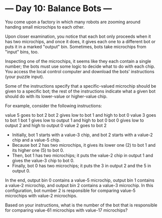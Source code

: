 * --- Day 10: Balance Bots ---

   You come upon a factory in which many robots are zooming around handing
   small microchips to each other.

   Upon closer examination, you notice that each bot only proceeds when it
   has two microchips, and once it does, it gives each one to a different bot
   or puts it in a marked "output" bin. Sometimes, bots take microchips from
   "input" bins, too.

   Inspecting one of the microchips, it seems like they each contain a single
   number; the bots must use some logic to decide what to do with each chip.
   You access the local control computer and download the bots' instructions
   (your puzzle input).

   Some of the instructions specify that a specific-valued microchip should
   be given to a specific bot; the rest of the instructions indicate what a
   given bot should do with its lower-value or higher-value chip.

   For example, consider the following instructions:

 value 5 goes to bot 2
 bot 2 gives low to bot 1 and high to bot 0
 value 3 goes to bot 1
 bot 1 gives low to output 1 and high to bot 0
 bot 0 gives low to output 2 and high to output 0
 value 2 goes to bot 2

     * Initially, bot 1 starts with a value-3 chip, and bot 2 starts with a
       value-2 chip and a value-5 chip.
     * Because bot 2 has two microchips, it gives its lower one (2) to bot 1
       and its higher one (5) to bot 0.
     * Then, bot 1 has two microchips; it puts the value-2 chip in output 1
       and gives the value-3 chip to bot 0.
     * Finally, bot 0 has two microchips; it puts the 3 in output 2 and the 5
       in output 0.

   In the end, output bin 0 contains a value-5 microchip, output bin 1
   contains a value-2 microchip, and output bin 2 contains a value-3
   microchip. In this configuration, bot number 2 is responsible for
   comparing value-5 microchips with value-2 microchips.

   Based on your instructions, what is the number of the bot that is
   responsible for comparing value-61 microchips with value-17 microchips?

